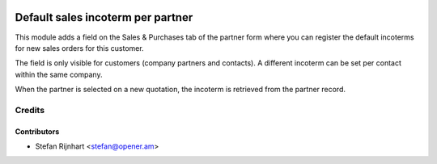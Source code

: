 .. image:: https://img.shields.io/badge/licence-AGPL--3-blue.svg
   :target: http://www.gnu.org/licenses/agpl-3.0-standalone.html
   :alt: License: AGPL-3

==================================
Default sales incoterm per partner
==================================

This module adds a field on the Sales & Purchases tab of the partner form where
you can register the default incoterms for new sales orders for this customer.

The field is only visible for customers (company partners and contacts). A
different incoterm can be set per contact within the same company.

When the partner is selected on a new quotation, the incoterm is retrieved from
the partner record.


Credits
=======

Contributors
------------

* Stefan Rijnhart <stefan@opener.am>